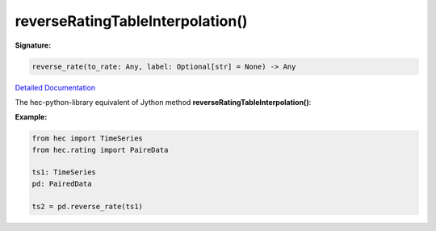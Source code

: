 reverseRatingTableInterpolation()
=================================

**Signature:**

.. code-block:: python

    reverse_rate(to_rate: Any, label: Optional[str] = None) -> Any

`Detailed Documentation <https://hydrologicengineeringcenter.github.io/hec-python-library/hec/rating.html#PairedData.reverse_rate>`_

The hec-python-library equivalent of Jython method **reverseRatingTableInterpolation()**:

**Example:**

.. code-block:: python

    from hec import TimeSeries
    from hec.rating import PaireData

    ts1: TimeSeries
    pd: PairedData

    ts2 = pd.reverse_rate(ts1)
